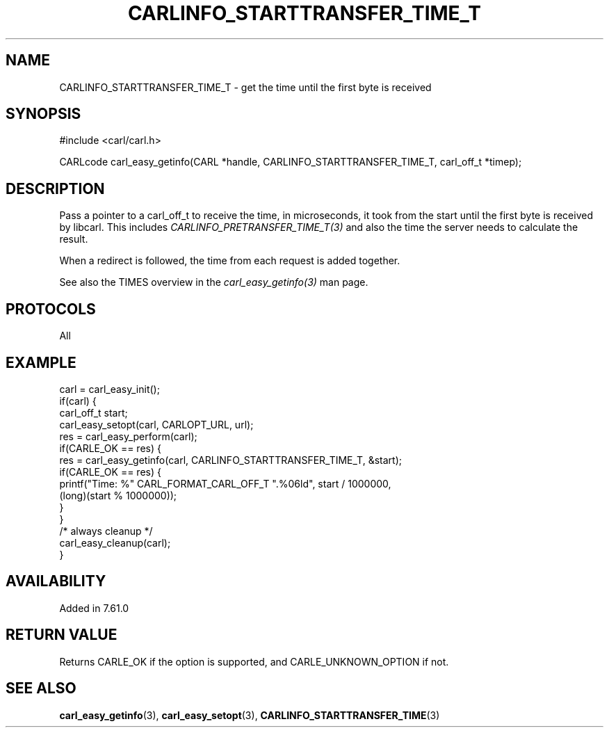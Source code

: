 .\" **************************************************************************
.\" *                                  _   _ ____  _
.\" *  Project                     ___| | | |  _ \| |
.\" *                             / __| | | | |_) | |
.\" *                            | (__| |_| |  _ <| |___
.\" *                             \___|\___/|_| \_\_____|
.\" *
.\" * Copyright (C) 2018 - 2019, Daniel Stenberg, <daniel@haxx.se>, et al.
.\" *
.\" * This software is licensed as described in the file COPYING, which
.\" * you should have received as part of this distribution. The terms
.\" * are also available at https://carl.se/docs/copyright.html.
.\" *
.\" * You may opt to use, copy, modify, merge, publish, distribute and/or sell
.\" * copies of the Software, and permit persons to whom the Software is
.\" * furnished to do so, under the terms of the COPYING file.
.\" *
.\" * This software is distributed on an "AS IS" basis, WITHOUT WARRANTY OF ANY
.\" * KIND, either express or implied.
.\" *
.\" **************************************************************************
.\"
.TH CARLINFO_STARTTRANSFER_TIME_T 3 "28 Apr 2018" "libcarl 7.61.0" "carl_easy_getinfo options"
.SH NAME
CARLINFO_STARTTRANSFER_TIME_T \- get the time until the first byte is received
.SH SYNOPSIS
#include <carl/carl.h>

CARLcode carl_easy_getinfo(CARL *handle, CARLINFO_STARTTRANSFER_TIME_T, carl_off_t *timep);
.SH DESCRIPTION
Pass a pointer to a carl_off_t to receive the time, in microseconds,
it took from the
start until the first byte is received by libcarl. This includes
\fICARLINFO_PRETRANSFER_TIME_T(3)\fP and also the time the server needs to
calculate the result.

When a redirect is followed, the time from each request is added together.

See also the TIMES overview in the \fIcarl_easy_getinfo(3)\fP man page.
.SH PROTOCOLS
All
.SH EXAMPLE
.nf
carl = carl_easy_init();
if(carl) {
  carl_off_t start;
  carl_easy_setopt(carl, CARLOPT_URL, url);
  res = carl_easy_perform(carl);
  if(CARLE_OK == res) {
    res = carl_easy_getinfo(carl, CARLINFO_STARTTRANSFER_TIME_T, &start);
    if(CARLE_OK == res) {
      printf("Time: %" CARL_FORMAT_CARL_OFF_T ".%06ld", start / 1000000,
             (long)(start % 1000000));
    }
  }
  /* always cleanup */
  carl_easy_cleanup(carl);
}
.fi
.SH AVAILABILITY
Added in 7.61.0
.SH RETURN VALUE
Returns CARLE_OK if the option is supported, and CARLE_UNKNOWN_OPTION if not.
.SH "SEE ALSO"
.BR carl_easy_getinfo "(3), " carl_easy_setopt "(3), " CARLINFO_STARTTRANSFER_TIME "(3)"

